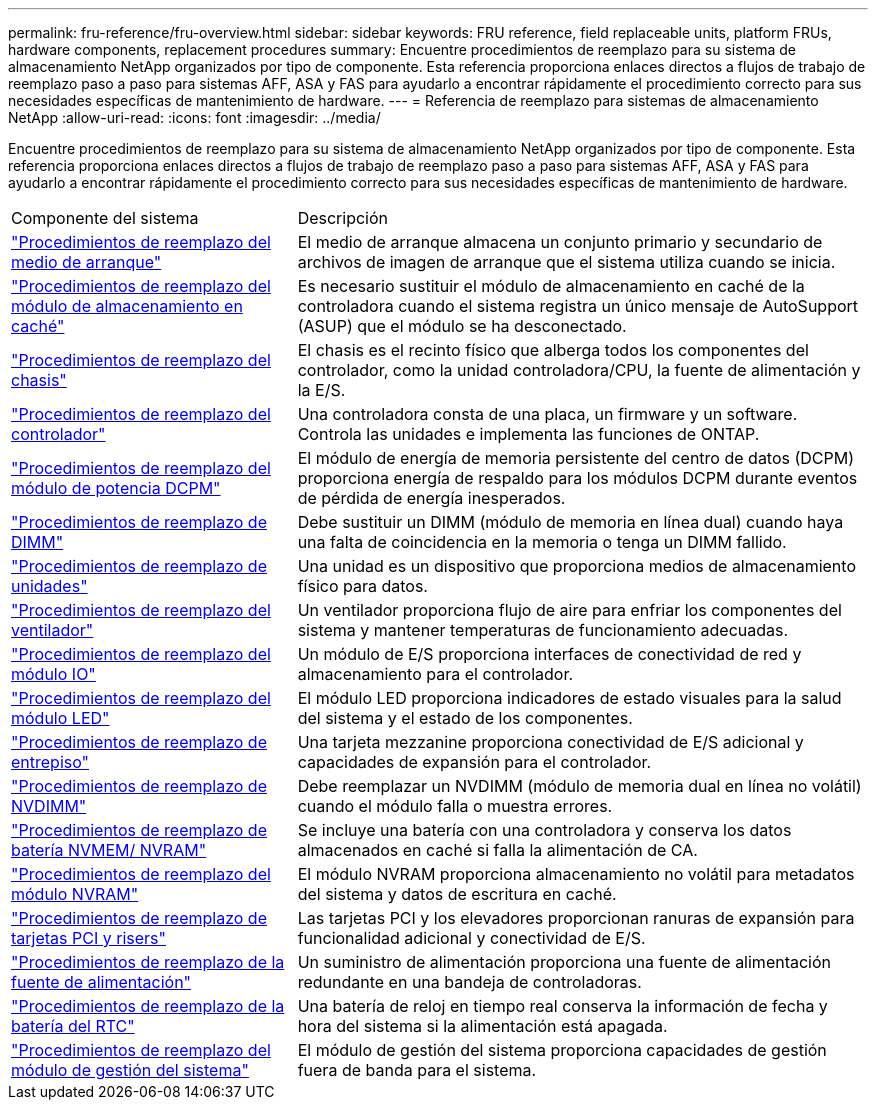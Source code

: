---
permalink: fru-reference/fru-overview.html 
sidebar: sidebar 
keywords: FRU reference, field replaceable units, platform FRUs, hardware components, replacement procedures 
summary: Encuentre procedimientos de reemplazo para su sistema de almacenamiento NetApp organizados por tipo de componente.  Esta referencia proporciona enlaces directos a flujos de trabajo de reemplazo paso a paso para sistemas AFF, ASA y FAS para ayudarlo a encontrar rápidamente el procedimiento correcto para sus necesidades específicas de mantenimiento de hardware. 
---
= Referencia de reemplazo para sistemas de almacenamiento NetApp
:allow-uri-read: 
:icons: font
:imagesdir: ../media/


[role="lead"]
Encuentre procedimientos de reemplazo para su sistema de almacenamiento NetApp organizados por tipo de componente.  Esta referencia proporciona enlaces directos a flujos de trabajo de reemplazo paso a paso para sistemas AFF, ASA y FAS para ayudarlo a encontrar rápidamente el procedimiento correcto para sus necesidades específicas de mantenimiento de hardware.

[cols="1,2"]
|===


| Componente del sistema | Descripción 


| link:bootmedia-fru-links.html["Procedimientos de reemplazo del medio de arranque"] | El medio de arranque almacena un conjunto primario y secundario de archivos de imagen de arranque que el sistema utiliza cuando se inicia. 


| link:caching-module-fru-links.html["Procedimientos de reemplazo del módulo de almacenamiento en caché"] | Es necesario sustituir el módulo de almacenamiento en caché de la controladora cuando el sistema registra un único mensaje de AutoSupport (ASUP) que el módulo se ha desconectado. 


| link:chassis-fru-links.html["Procedimientos de reemplazo del chasis"] | El chasis es el recinto físico que alberga todos los componentes del controlador, como la unidad controladora/CPU, la fuente de alimentación y la E/S. 


| link:controller-fru-links.html["Procedimientos de reemplazo del controlador"] | Una controladora consta de una placa, un firmware y un software. Controla las unidades e implementa las funciones de ONTAP. 


| link:dcpm-power-fru-links.html["Procedimientos de reemplazo del módulo de potencia DCPM"] | El módulo de energía de memoria persistente del centro de datos (DCPM) proporciona energía de respaldo para los módulos DCPM durante eventos de pérdida de energía inesperados. 


| link:dimm-fru-links.html["Procedimientos de reemplazo de DIMM"] | Debe sustituir un DIMM (módulo de memoria en línea dual) cuando haya una falta de coincidencia en la memoria o tenga un DIMM fallido. 


| link:drive-fru-links.html["Procedimientos de reemplazo de unidades"] | Una unidad es un dispositivo que proporciona medios de almacenamiento físico para datos. 


| link:fan-fru-links.html["Procedimientos de reemplazo del ventilador"] | Un ventilador proporciona flujo de aire para enfriar los componentes del sistema y mantener temperaturas de funcionamiento adecuadas. 


| link:io-module-fru-links.html["Procedimientos de reemplazo del módulo IO"] | Un módulo de E/S proporciona interfaces de conectividad de red y almacenamiento para el controlador. 


| link:led-module-fru-links.html["Procedimientos de reemplazo del módulo LED"] | El módulo LED proporciona indicadores de estado visuales para la salud del sistema y el estado de los componentes. 


| link:mezzanine-fru-links.html["Procedimientos de reemplazo de entrepiso"] | Una tarjeta mezzanine proporciona conectividad de E/S adicional y capacidades de expansión para el controlador. 


| link:nvdimm-fru-links.html["Procedimientos de reemplazo de NVDIMM"] | Debe reemplazar un NVDIMM (módulo de memoria dual en línea no volátil) cuando el módulo falla o muestra errores. 


| link:nvmem-battery-fru-links.html["Procedimientos de reemplazo de batería NVMEM/ NVRAM"] | Se incluye una batería con una controladora y conserva los datos almacenados en caché si falla la alimentación de CA. 


| link:nvram-module-fru-links.html["Procedimientos de reemplazo del módulo NVRAM"] | El módulo NVRAM proporciona almacenamiento no volátil para metadatos del sistema y datos de escritura en caché. 


| link:pci-cards-fru-links.html["Procedimientos de reemplazo de tarjetas PCI y risers"] | Las tarjetas PCI y los elevadores proporcionan ranuras de expansión para funcionalidad adicional y conectividad de E/S. 


| link:power-supply-fru-links.html["Procedimientos de reemplazo de la fuente de alimentación"] | Un suministro de alimentación proporciona una fuente de alimentación redundante en una bandeja de controladoras. 


| link:rtc-battery-fru-links.html["Procedimientos de reemplazo de la batería del RTC"] | Una batería de reloj en tiempo real conserva la información de fecha y hora del sistema si la alimentación está apagada. 


| link:system-management-fru-links.html["Procedimientos de reemplazo del módulo de gestión del sistema"] | El módulo de gestión del sistema proporciona capacidades de gestión fuera de banda para el sistema. 
|===